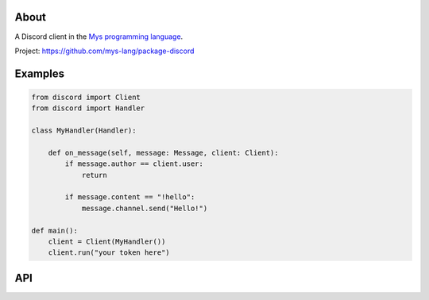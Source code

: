 About
=====

A Discord client in the `Mys programming language`_.

Project: https://github.com/mys-lang/package-discord

Examples
========

.. code-block:: python

   from discord import Client
   from discord import Handler

   class MyHandler(Handler):

       def on_message(self, message: Message, client: Client):
           if message.author == client.user:
               return

           if message.content == "!hello":
               message.channel.send("Hello!")

   def main():
       client = Client(MyHandler())
       client.run("your token here")

API
===

.. mysfile:: src/lib.mys

.. _Mys programming language: https://mys.readthedocs.io/en/latest/
